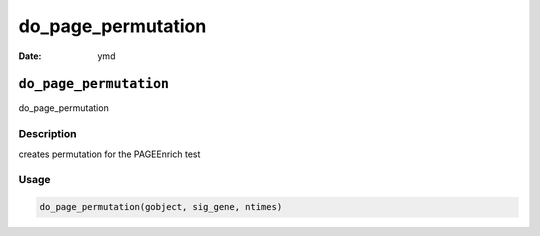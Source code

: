 ===================
do_page_permutation
===================

:Date: ymd

``do_page_permutation``
=======================

do_page_permutation

Description
-----------

creates permutation for the PAGEEnrich test

Usage
-----

.. code:: r

   do_page_permutation(gobject, sig_gene, ntimes)
